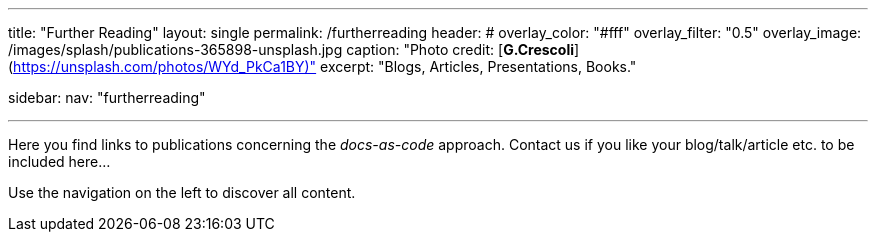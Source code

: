 ---
title: "Further Reading"
layout: single
permalink: /furtherreading
header:
#  overlay_color: "#fff"
  overlay_filter: "0.5"
  overlay_image: /images/splash/publications-365898-unsplash.jpg
  caption: "Photo credit: [**G.Crescoli**](https://unsplash.com/photos/WYd_PkCa1BY)"
excerpt: "Blogs, Articles, Presentations, Books."

sidebar:
    nav: "furtherreading"

---
Here you find links to publications concerning the _docs-as-code_ approach.
Contact us if you like your blog/talk/article etc. to be
included here...

Use the navigation on the left to discover all content.
